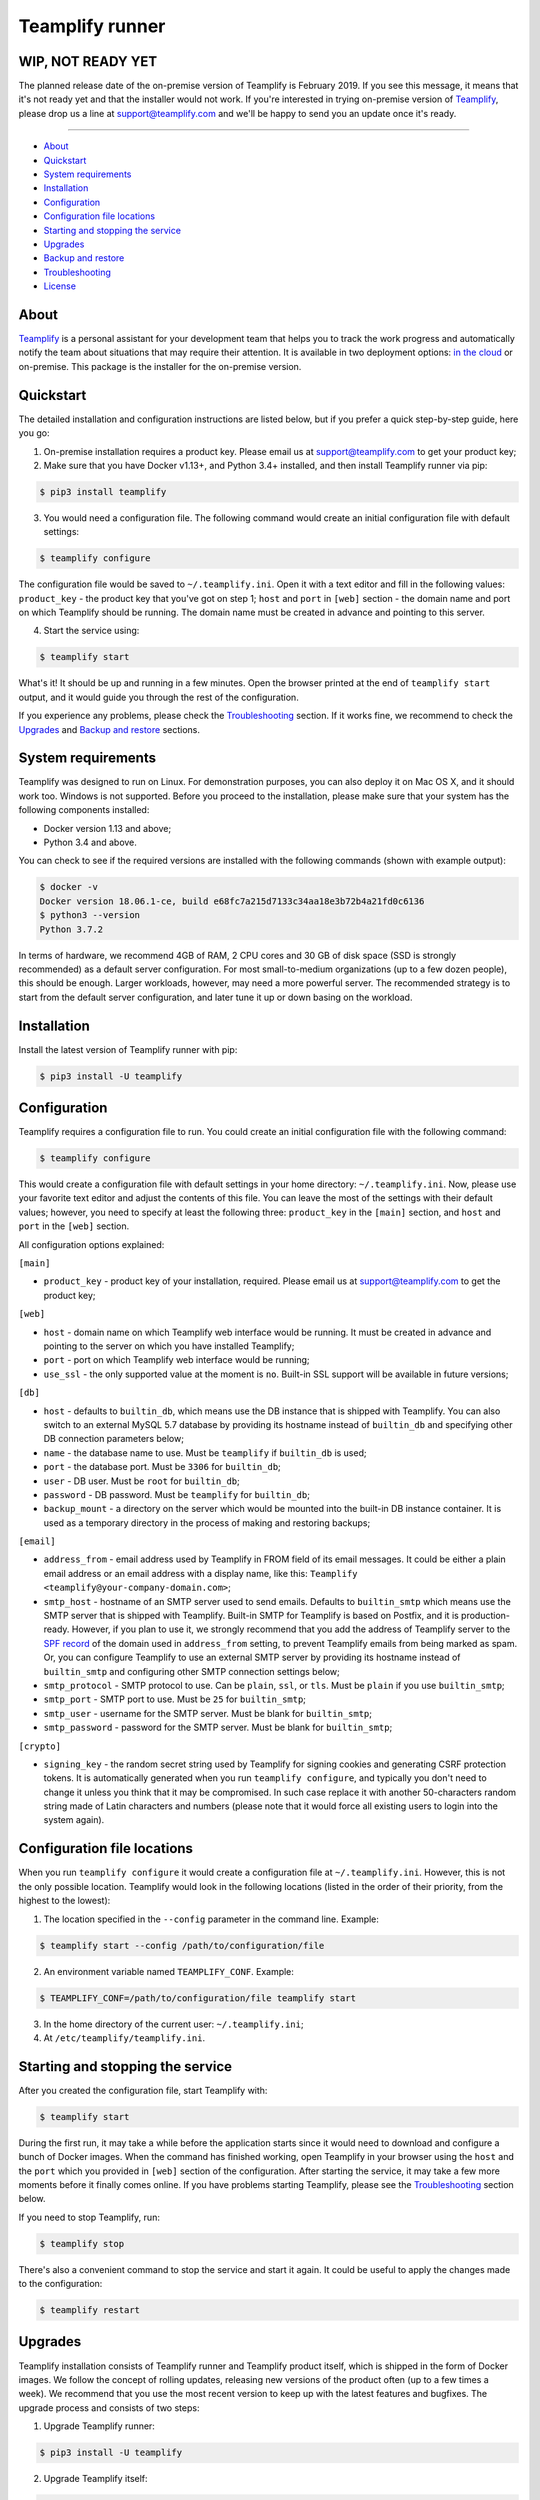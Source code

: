 Teamplify runner
================

.. image:: https://travis-ci.org/teamplify/teamplify-runner.svg?branch=master
        :target: https://travis-ci.org/teamplify/teamplify-runner


WIP, NOT READY YET
------------------

The planned release date of the on-premise version of Teamplify is February
2019. If you see this message, it means that it's not ready yet and that the
installer would not work. If you're interested in trying on-premise version of
`Teamplify <https://teamplify.com>`_, please drop us a line at
`support@teamplify.com <mailto:support@teamplify.com>`_ and we'll be happy to
send you an update once it's ready.

----


* `About`_
* `Quickstart`_
* `System requirements`_
* `Installation`_
* `Configuration`_
* `Configuration file locations`_
* `Starting and stopping the service`_
* `Upgrades`_
* `Backup and restore`_
* `Troubleshooting`_
* `License`_


About
-----

`Teamplify <https://teamplify.com>`_ is a personal assistant for your
development team that helps you to track the work progress and automatically
notify the team about situations that may require their attention. It is
available in two deployment options: `in the cloud <https://teamplify.com>`_ or
on-premise. This package is the installer for the on-premise version.


Quickstart
----------

The detailed installation and configuration instructions are listed below, but
if you prefer a quick step-by-step guide, here you go:

1. On-premise installation requires a product key. Please email us at
   `support@teamplify.com <mailto:support@teamplify.com>`_ to get your product
   key;

2. Make sure that you have Docker v1.13+, and Python 3.4+ installed, and then
   install Teamplify runner via pip:

.. code:: shell

    $ pip3 install teamplify

3. You would need a configuration file. The following command would create an
   initial configuration file with default settings:

.. code:: shell

    $ teamplify configure

The configuration file would be saved to ``~/.teamplify.ini``. Open it with a
text editor and fill in the following values: ``product_key`` - the product key
that you've got on step 1; ``host`` and ``port`` in ``[web]`` section - the
domain name and port on which Teamplify should be running. The domain name must
be created in advance and pointing to this server.

4. Start the service using:

.. code:: shell

    $ teamplify start

What's it! It should be up and running in a few minutes. Open the browser
printed at the end of ``teamplify start`` output, and it would guide you through
the rest of the configuration.

If you experience any problems, please check the `Troubleshooting`_ section. If
it works fine, we recommend to check the `Upgrades`_ and `Backup and restore`_
sections.


System requirements
-------------------

Teamplify was designed to run on Linux. For demonstration purposes, you can also
deploy it on Mac OS X, and it should work too. Windows is not supported. Before
you proceed to the installation, please make sure that your system has the
following components installed:

- Docker version 1.13 and above;
- Python 3.4 and above.

You can check to see if the required versions are installed with the following
commands (shown with example output):

.. code:: shell

  $ docker -v
  Docker version 18.06.1-ce, build e68fc7a215d7133c34aa18e3b72b4a21fd0c6136
  $ python3 --version
  Python 3.7.2

In terms of hardware, we recommend 4GB of RAM, 2 CPU cores and 30 GB of disk
space (SSD is strongly recommended) as a default server configuration. For most
small-to-medium organizations (up to a few dozen people), this should be enough.
Larger workloads, however, may need a more powerful server. The recommended
strategy is to start from the default server configuration, and later tune it up
or down basing on the workload.


Installation
------------

Install the latest version of Teamplify runner with pip:

.. code:: shell

  $ pip3 install -U teamplify


Configuration
-------------

Teamplify requires a configuration file to run. You could create an initial
configuration file with the following command:

.. code:: shell

  $ teamplify configure

This would create a configuration file with default settings in your home
directory: ``~/.teamplify.ini``. Now, please use your favorite text editor and
adjust the contents of this file. You can leave the most of the settings with
their default values; however, you need to specify at least the following three:
``product_key`` in the ``[main]`` section, and ``host`` and ``port`` in the
``[web]`` section.

All configuration options explained:

``[main]``

- ``product_key`` - product key of your installation, required. Please email us
  at `support@teamplify.com <mailto:support@teamplify.com>`_ to get the product
  key;

``[web]``

- ``host`` - domain name on which Teamplify web interface would be running. It
  must be created in advance and pointing to the server on which you have
  installed Teamplify;
- ``port`` - port on which Teamplify web interface would be running;
- ``use_ssl`` - the only supported value at the moment is ``no``. Built-in SSL
  support will be available in future versions;

``[db]``

- ``host`` - defaults to ``builtin_db``, which means use the DB instance that is
  shipped with Teamplify. You can also switch to an external MySQL 5.7 database
  by providing its hostname instead of ``builtin_db`` and specifying other DB
  connection parameters below;
- ``name`` - the database name to use. Must be ``teamplify`` if ``builtin_db``
  is used;
- ``port`` - the database port. Must be ``3306`` for ``builtin_db``;
- ``user`` - DB user. Must be ``root`` for ``builtin_db``;
- ``password`` - DB password. Must be ``teamplify`` for ``builtin_db``;
- ``backup_mount`` - a directory on the server which would be mounted into the
  built-in DB instance container. It is used as a temporary directory in the
  process of making and restoring backups;

``[email]``

- ``address_from`` - email address used by Teamplify in FROM field of its email
  messages. It could be either a plain email address or an email address with
  a display name, like this: ``Teamplify <teamplify@your-company-domain.com>``;
- ``smtp_host`` - hostname of an SMTP server used to send emails. Defaults to
  ``builtin_smtp`` which means use the SMTP server that is shipped with
  Teamplify. Built-in SMTP for Teamplify is based on Postfix, and it is
  production-ready. However, if you plan to use it, we strongly recommend that
  you add the address of Teamplify server to the
  `SPF record <http://www.openspf.org/SPF_Record_Syntax>`_ of the domain used
  in ``address_from`` setting, to prevent Teamplify emails from being marked as
  spam. Or, you can configure Teamplify to use an external SMTP server by
  providing its hostname instead of ``builtin_smtp`` and configuring other SMTP
  connection settings below;
- ``smtp_protocol`` - SMTP protocol to use. Can be ``plain``, ``ssl``, or
  ``tls``. Must be ``plain`` if you use ``builtin_smtp``;
- ``smtp_port`` - SMTP port to use. Must be ``25`` for ``builtin_smtp``;
- ``smtp_user`` - username for the SMTP server. Must be blank for
  ``builtin_smtp``;
- ``smtp_password`` - password for the SMTP server.  Must be blank for
  ``builtin_smtp``;

``[crypto]``

- ``signing_key`` - the random secret string used by Teamplify for signing
  cookies and generating CSRF protection tokens. It is automatically generated
  when you run ``teamplify configure``, and typically you don't need to change
  it unless you think that it may be compromised. In such case replace it with
  another 50-characters random string made of Latin characters and numbers
  (please note that it would force all existing users to login into the system
  again).


Configuration file locations
----------------------------

When you run ``teamplify configure`` it would create a configuration file at
``~/.teamplify.ini``. However, this is not the only possible location. Teamplify
would look in the following locations (listed in the order of their priority,
from the highest to the lowest):

1. The location specified in the ``--config`` parameter in the command line.
   Example:

.. code:: shell

    $ teamplify start --config /path/to/configuration/file

2. An environment variable named ``TEAMPLIFY_CONF``. Example:

.. code:: shell

    $ TEAMPLIFY_CONF=/path/to/configuration/file teamplify start

3. In the home directory of the current user: ``~/.teamplify.ini``;

4. At ``/etc/teamplify/teamplify.ini``.


Starting and stopping the service
---------------------------------

After you created the configuration file, start Teamplify with:

.. code:: shell

    $ teamplify start

During the first run, it may take a while before the application starts since
it would need to download and configure a bunch of Docker images. When the
command has finished working, open Teamplify in your browser using the ``host``
and the ``port`` which you provided in ``[web]`` section of the configuration.
After starting the service, it may take a few more moments before it finally
comes online. If you have problems starting Teamplify, please see the
`Troubleshooting`_ section below.

If you need to stop Teamplify, run:

.. code:: shell

    $ teamplify stop

There's also a convenient command to stop the service and start it again. It
could be useful to apply the changes made to the configuration:

.. code:: shell

    $ teamplify restart


Upgrades
--------

Teamplify installation consists of Teamplify runner and Teamplify product
itself, which is shipped in the form of Docker images. We follow the concept of
rolling updates, releasing new versions of the product often (up to a few times
a week). We recommend that you use the most recent version to keep up with the
latest features and bugfixes. The upgrade process and consists of two steps:

1. Upgrade Teamplify runner:

.. code:: shell

    $ pip3 install -U teamplify

2. Upgrade Teamplify itself:

.. code:: shell

    $ teamplify upgrade

When a new version is downloaded, you should run ``teamplify restart`` to
replace your current running version with a new one.


Backup and restore
------------------

Teamplify stores your data in MySQL database. As with any other database, it
might be a good idea to make backups from time to time to ensure that the data
is not lost in case of a system crash.

To back up the built-in Teamplify database, run:

.. code:: shell

    $ teamplify backup [optional-filename-or-directory]

If launched without parameters, it would make a gzipped backup of the DB and
store it in the current working directory under a name in the format
``teamplify_<current-date>.sql.gz``, for example,
``teamplify_2019-01-31_06-58-57.sql.gz``. You can optionally specify a directory
or a path to a file where you'd like to save the backup.

To restore the built-in Teamplify database from a gzipped backup, run:

.. code:: shell

    $ teamplify restore <path-to-a-backup-file>

Please note that the commands above would work with the built-in database only.
If you're running Teamplify with an external database, please use other tools
for backups or restore that would connect to that database directly.


Troubleshooting
---------------

What could possibly go wrong:

Email delivery issues
~~~~~~~~~~~~~~~~~~~~~

Emails can go to spam or sometimes not being delivered at all. If you're running
a demo version of Teamplify at your desktop at home, this is very likely to
happen, since IPs of home internet providers have a large chance of being
blacklisted in spam databases. We recommend that you check the following:

* If you're going to use the built-in SMTP server, run Teamplify on a server
  hosted in a data center or your office, not at home. Make sure that you've
  added the IP of Teamplify server to
  the `SPF record <http://www.openspf.org/SPF_Record_Syntax>`_ of the domain
  used in ``address_from`` setting in the configuration file;
* Some email providers, for example, Google Mail, would explicitly reject emails
  sent from blacklisted IPs. It might be helpful to examine SMTP server logs to
  see if that's the case that is happening:

.. code:: shell

    $ docker logs teamplify_smtp

* Alternatively, if you have another SMTP server which is already configured and
  can reliably send emails, you can switch to it. See ``[email]`` section in
  `Configuration`_ for details;


Teamplify doesn't start
~~~~~~~~~~~~~~~~~~~~~~~

Please check the following:

* Service wouldn't start if the configuration file is missing or contains
  errors. In such case ``teamplify start`` command would report a problem,
  please check its output;
* There could be a problem with domain name configuration. If
  ``teamplify start`` command has completed successfully, you should see
  the "Teamplify is starting" message in the browser when you open an address
  specified in ``host`` and ``port`` parameters in ``[web]`` section of the
  `Configuration`_. If that doesn't happen, then most likely it is a problem
  with either domain name or firewall configuration. Please make sure that the
  domain exists and points to Teamplify server, and that the port is open in the
  firewall.
* If you see "Teamplify is starting" message, you should let it a minute or
  two to finally come online. If that doesn't happen after a few minutes, there
  could be a problem during application start. Check the logs with the following
  command:

.. code:: shell

    $ docker logs teamplify_app

Please let us know about the problem and attach the output from the command
above. You can either
`open an issue on Github <https://github.com/teamplify/teamplify-runner/issues>`_
or contact us at `support@teamplify.com <mailto:support@teamplify.com>`_.


Other
~~~~~

If you experience a problem that is not listed above, or the suggested solution
doesn't work, please don't hesitate to
`open an issue on Github <https://github.com/teamplify/teamplify-runner/issues>`_
or contact us at `support@teamplify.com <mailto:support@teamplify.com>`_. We're
ready to help!


License
-------

Teamplify runner is available under MIT license. Please note that MIT license
applies to Teamplify runner only, but not to Teamplify itself. Docker images
downloaded by Teamplify runner would contain a proprietary code which is not
open source and is distributed under its
own `terms and conditions <http://teamplify.com/terms/>`_.
